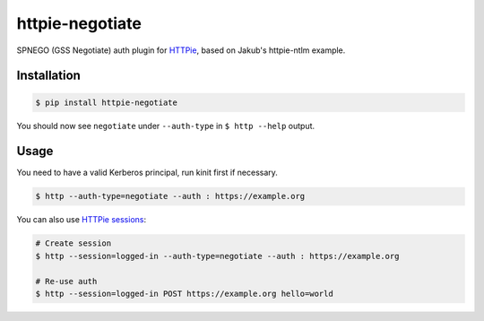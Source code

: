 httpie-negotiate
===========

SPNEGO (GSS Negotiate) auth plugin for `HTTPie <https://github.com/jkbr/httpie>`_, based on Jakub's httpie-ntlm example.


Installation
------------

.. code-block:: bash

    $ pip install httpie-negotiate


You should now see ``negotiate`` under ``--auth-type`` in ``$ http --help`` output.


Usage
-----

You need to have a valid Kerberos principal, run kinit first if necessary.

.. code-block:: bash

    $ http --auth-type=negotiate --auth : https://example.org


You can also use `HTTPie sessions <https://github.com/jkbr/httpie#sessions>`_:

.. code-block:: bash

    # Create session
    $ http --session=logged-in --auth-type=negotiate --auth : https://example.org

    # Re-use auth
    $ http --session=logged-in POST https://example.org hello=world

